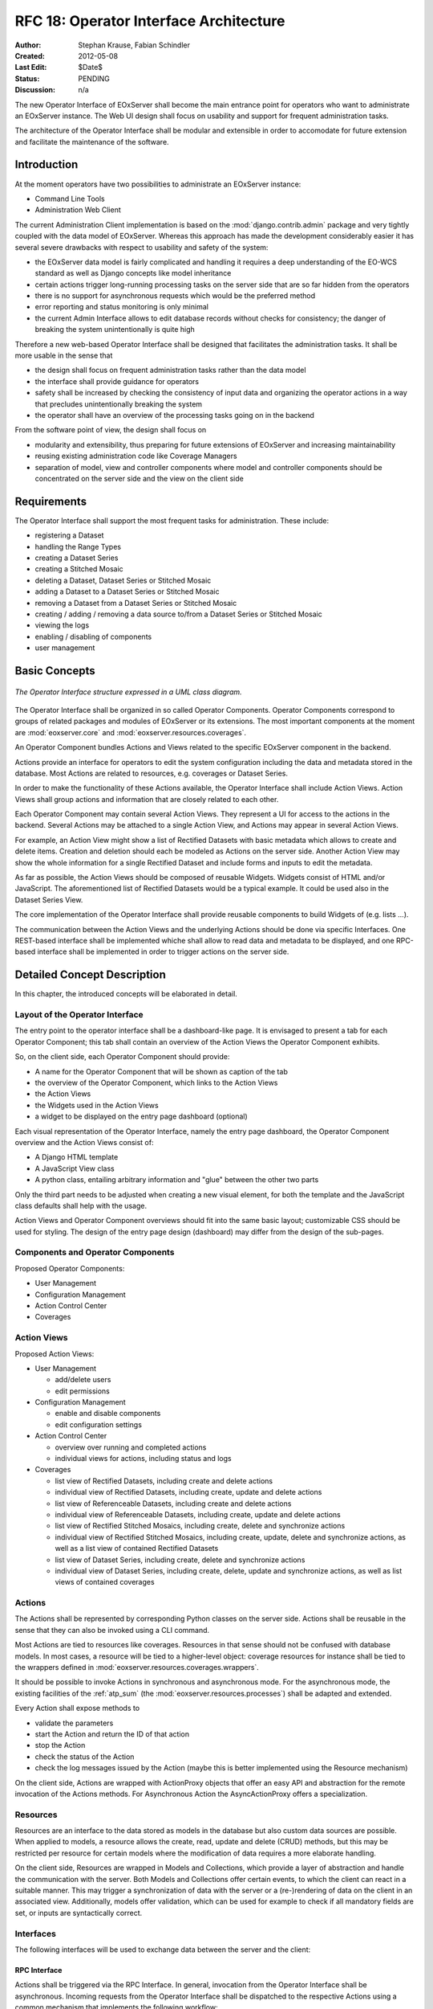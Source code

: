 .. RFC 18
  #-----------------------------------------------------------------------------
  # $Id$
  #
  # Project: EOxServer <http://eoxserver.org>
  # Authors: Stephan Krause <stephan.krause@eox.at>
  #          Stephan Meissl <stephan.meissl@eox.at>
  #
  #-----------------------------------------------------------------------------
  # Copyright (C) 2011 EOX IT Services GmbH
  #
  # Permission is hereby granted, free of charge, to any person obtaining a copy
  # of this software and associated documentation files (the "Software"), to
  # deal in the Software without restriction, including without limitation the
  # rights to use, copy, modify, merge, publish, distribute, sublicense, and/or
  # sell copies of the Software, and to permit persons to whom the Software is
  # furnished to do so, subject to the following conditions:
  #
  # The above copyright notice and this permission notice shall be included in
  # all copies of this Software or works derived from this Software.
  #
  # THE SOFTWARE IS PROVIDED "AS IS", WITHOUT WARRANTY OF ANY KIND, EXPRESS OR
  # IMPLIED, INCLUDING BUT NOT LIMITED TO THE WARRANTIES OF MERCHANTABILITY,
  # FITNESS FOR A PARTICULAR PURPOSE AND NONINFRINGEMENT. IN NO EVENT SHALL THE
  # AUTHORS OR COPYRIGHT HOLDERS BE LIABLE FOR ANY CLAIM, DAMAGES OR OTHER
  # LIABILITY, WHETHER IN AN ACTION OF CONTRACT, TORT OR OTHERWISE, ARISING 
  # FROM, OUT OF OR IN CONNECTION WITH THE SOFTWARE OR THE USE OR OTHER DEALINGS
  # IN THE SOFTWARE.
  #-----------------------------------------------------------------------------
.. _rfc_18:

RFC 18: Operator Interface Architecture
=======================================

:Author: Stephan Krause, Fabian Schindler
:Created: 2012-05-08
:Last Edit: $Date$
:Status: PENDING
:Discussion: n/a

The new Operator Interface of EOxServer shall become the main entrance point
for operators who want to administrate an EOxServer instance. The Web UI design
shall focus on usability and support for frequent administration tasks.

The architecture of the Operator Interface shall be modular and extensible in
order to accomodate for future extension and facilitate the maintenance of the
software.


Introduction
------------

At the moment operators have two possibilities to administrate an EOxServer
instance:

* Command Line Tools
* Administration Web Client

The current Administration Client implementation is based on the
:mod:`django.contrib.admin` package and very tightly coupled with the data
model of EOxServer. Whereas this approach has made the development
considerably easier it has several severe drawbacks with respect to usability
and safety of the system:

* the EOxServer data model is fairly complicated and handling it requires a deep
  understanding of the EO-WCS standard as well as Django concepts like model
  inheritance
* certain actions trigger long-running processing tasks on the server side that
  are so far hidden from the operators
* there is no support for asynchronous requests which would be the preferred
  method
* error reporting and status monitoring is only minimal
* the current Admin Interface allows to edit database records without checks
  for consistency; the danger of breaking the system unintentionally is quite
  high

Therefore a new web-based Operator Interface shall be designed that facilitates
the administration tasks. It shall be more usable in the sense that

* the design shall focus on frequent administration tasks rather than the data
  model
* the interface shall provide guidance for operators
* safety shall be increased by checking the consistency of input data and
  organizing the operator actions in a way that precludes unintentionally
  breaking the system
* the operator shall have an overview of the processing tasks going on in the
  backend

From the software point of view, the design shall focus on

* modularity and extensibility, thus preparing for future extensions of
  EOxServer and increasing maintainability
* reusing existing administration code like Coverage Managers
* separation of model, view and controller components where model and controller
  components should be concentrated on the server side and the view on the
  client side


Requirements
------------

The Operator Interface shall support the most frequent tasks for administration.
These include:

* registering a Dataset
* handling the Range Types
* creating a Dataset Series 
* creating a Stitched Mosaic
* deleting a Dataset, Dataset Series or Stitched Mosaic
* adding a Dataset to a Dataset Series or Stitched Mosaic
* removing a Dataset from a Dataset Series or Stitched Mosaic
* creating / adding / removing a data source to/from a Dataset Series or
  Stitched Mosaic 
* viewing the logs
* enabling / disabling of components
* user management


Basic Concepts
--------------

.. _fig_opclient_uml:
.. figure:: resources/rfc18/opclient_uml.png
   :align: center

   *The Operator Interface structure expressed in a UML class diagram.*

The Operator Interface shall be organized in so called Operator Components.
Operator Components correspond to groups of related packages and modules of
EOxServer or its extensions. The most important components at the moment
are :mod:`eoxserver.core` and :mod:`eoxserver.resources.coverages`.

An Operator Component bundles Actions and Views related to the specific
EOxServer component in the backend.

Actions provide an interface for operators to edit the system configuration
including the data and metadata stored in the database. Most Actions are
related to resources, e.g. coverages or Dataset Series.

In order to make the functionality of these Actions available, the Operator
Interface shall include Action Views. Action Views shall group actions and
information that are closely related to each other.

Each Operator Component may contain several Action Views. They represent a UI
for access to the actions in the backend. Several Actions may be attached to a
single Action View, and Actions may appear in several Action Views.

For example, an Action View might show a list of Rectified Datasets with
basic metadata which allows to create and delete items. Creation and deletion
should each be modeled as Actions on the server side. Another Action View may
show the whole information for a single Rectified Dataset and include
forms and inputs to edit the metadata.

As far as possible, the Action Views should be composed of reusable Widgets.
Widgets consist of HTML and/or JavaScript. The aforementioned list of
Rectified Datasets would be a typical example. It could be used also in the
Dataset Series View.

The core implementation of the Operator Interface shall provide reusable
components to build Widgets of (e.g. lists ...).

The communication between the Action Views and the underlying Actions should
be done via specific Interfaces. One REST-based interface shall be implemented
whiche shall allow to read data and metadata to be displayed, and one
RPC-based interface shall be implemented in order to trigger actions on the
server side.


Detailed Concept Description
----------------------------

In this chapter, the introduced concepts will be elaborated in detail.


Layout of the Operator Interface
~~~~~~~~~~~~~~~~~~~~~~~~~~~~~~~~

The entry point to the operator interface shall be a dashboard-like page. It is
envisaged to present a tab for each Operator Component; this tab shall
contain an overview of the Action Views the Operator Component exhibits.

So, on the client side, each Operator Component should provide:

* A name for the Operator Component that will be shown as caption of the
  tab
* the overview of the Operator Component, which links to the Action Views
* the Action Views
* the Widgets used in the Action Views
* a widget to be displayed on the entry page dashboard (optional)

Each visual representation of the Operator Interface, namely the entry page
dashboard, the Operator Component overview and the Action Views consist of:

* A Django HTML template
* A JavaScript View class
* A python class, entailing arbitrary information and "glue" between the other
  two parts

Only the third part needs to be adjusted when creating a new visual element,
for both the template and the JavaScript class defaults shall help with the
usage.

Action Views and Operator Component overviews should fit into the same basic
layout; customizable CSS should be used for styling. The design of the entry
page design (dashboard) may differ from the design of the sub-pages.


Components and Operator Components
~~~~~~~~~~~~~~~~~~~~~~~~~~~~~~~~~~

Proposed Operator Components:

* User Management
* Configuration Management
* Action Control Center
* Coverages


Action Views
~~~~~~~~~~~~

Proposed Action Views:

* User Management

  * add/delete users
  * edit permissions

* Configuration Management

  * enable and disable components
  * edit configuration settings

* Action Control Center

  * overview over running and completed actions
  * individual views for actions, including status and logs

* Coverages

  * list view of Rectified Datasets, including create and delete actions
  * individual view of Rectified Datasets, including create, update and
    delete actions
  * list view of Referenceable Datasets, including create and delete actions
  * individual view of Referenceable Datasets, including create, update and
    delete actions
  * list view of Rectified Stitched Mosaics, including create, delete and
    synchronize actions
  * individual view of Rectified Stitched Mosaics, including create, update,
    delete and synchronize actions, as well as a list view of contained
    Rectified Datasets
  * list view of Dataset Series, including create, delete and synchronize
    actions
  * individual view of Dataset Series, including create, delete, update and
    synchronize actions, as well as list views of contained coverages


Actions
~~~~~~~

The Actions shall be represented by corresponding Python classes on the
server side. Actions shall be reusable in the sense that they can also be
invoked using a CLI command.

Most Actions are tied to resources like coverages. Resources in that sense
should not be confused with database models. In most cases, a resource will be
tied to a higher-level object: coverage resources for instance shall be tied to
the wrappers defined in :mod:`eoxserver.resources.coverages.wrappers`.

It should be possible to invoke Actions in synchronous and asynchronous mode.
For the asynchronous mode, the existing facilities of the :ref:`atp_sum`
(the :mod:`eoxserver.resources.processes`) shall be adapted and extended.

Every Action shall expose methods to

* validate the parameters
* start the Action and return the ID of that action 
* stop the Action
* check the status of the Action
* check the log messages issued by the Action (maybe this is better implemented
  using the Resource mechanism)

On the client side, Actions are wrapped with ActionProxy objects that offer an
easy API and abstraction for the remote invocation of the Actions methods. For
Asynchronous Action the AsyncActionProxy offers a specialization.


Resources
~~~~~~~~~

Resources are an interface to the data stored as models in the database but
also custom data sources are possible. When applied to models, a resource
allows the create, read, update and delete (CRUD) methods, but this may be
restricted per resource for certain models where the modification of data
requires a more elaborate handling.

On the client side, Resources are wrapped in Models and Collections, which
provide a layer of abstraction and handle the communication with the server.
Both Models and Collections offer certain events, to which the client can react
in a suitable manner. This may trigger a synchronization of data with the
server or a (re-)rendering of data on the client in an associated view.
Additionally, models offer validation, which can be used for example to check
if all mandatory fields are set, or inputs are syntactically correct.


Interfaces
~~~~~~~~~~

The following interfaces will be used to exchange data between the server and
the client:


RPC Interface
^^^^^^^^^^^^^

Actions shall be triggered via the RPC Interface. In general, invocation from
the Operator Interface shall be asynchronous. Incoming requests from the
Operator Interface shall be dispatched to the respective Actions using a
common mechanism that implements the following workflow:

* validate the parameters conveyed with the request, using the Action interface
* in case they are invalid, return an error code
* in case they are valid, proceed
* queue the Action in the asynchronous processing queue
* return a response that contains the Action ID

Using the Action ID, the Operator Interface can

* check the status of the Action
* view the log messages issued by the Action
* cancel the Action


REST Interface
^^^^^^^^^^^^^^

The REST interface shall be used for resource data retrieval and simple
modification. Usually a REST interface is tightly bound to a database model
and its fields. Thus modification of data via REST should only be possible
in simple situations where there is no dependency tp other resources and no
other synchronization mechanism necessary.

Where the REST interface is not applicable, the RPC interface shall be used.


Directory Structure
~~~~~~~~~~~~~~~~~~~

For the server part, the directory structure of the operator interface follows
the standard guidelines for Django apps (as created with the `django-admin.py
startapp` command):
::

    operator/
    |-- action.py
    |-- common.py
    |-- component.py
    |-- __init__.py
    |-- resource.py
    |-- sites.py
    |-- static
    |   `-- operator
    |       |-- actions.js
    |       |-- actionviews.js
    |       |-- componentviews.js
    |       |-- main.js
    |       |-- router.js
    |       `-- widgets.js
    `-- templates
        `-- operator
            |-- base_actionview.html
            |-- base_component.html
            `-- operatorsite.html

In the templates directory all Django templates are held. It is encouraged to
use the same scheme for all components to be implemented.

The static files are placed in the sub-folder "operator" which serves as a
namespaces for javascript module retrieval. All components shall use an
additional unique subfolder to avoid collision. For example:
"operator/coverages".


################################################################################


Implementation Details
----------------------

In this chapter, the proposed implementation API of components explained.

Implementing Components
~~~~~~~~~~~~~~~~~~~~~~~

To create a component, one simply shall have to subclass the abstract base
class provided by the Operator Interface API. It shall be easily adjustible
by using either a custom JavaScript view class or a different django template.

To further improve the handling of components, several default properties
within the subclass can be used, like title, name, description or others. Of
course default values shall be provided.

Components are registered by the Operator Interface API function
``register()``, which shall be sufficient to append it to the visualized
components.

Example::

    import operatorinterface as operator

    class MyAComponent(operator.Component):
        dependencies = [SomeOtherComponent]
        name = "ComponentA"
        javascript_class = "operator/component/MyAComponentView"

    operator.site.register(MyAComponent)


Implementing Action Views
~~~~~~~~~~~~~~~~~~~~~~~~~

The implementation of action views is very much like the implementation of
components and should follow the same rules concerning JavaScript view classes
and django templates.

Additionally it shall have two fields named ``actions`` and ``resources``, each
is a list of Action or Resource classes.

Example::

    class MyTestActionView(operator.ActionView):
        actions = [MyTestAction]
        resources = [ResourceA, ResourceB]
        name = "mytestactionview"
        javascript_class = "operator/component/MyTestActionView"


Implementing Resources
~~~~~~~~~~~~~~~~~~~~~~

Implementing Resources should be as easy as implementing actions. As with
Actions, Resources are implemented by subclassing the according abstract base
class and providing several options. The only mandatory arguments shall be the
Django model to be externalized, optional are the permissions required for this
resource, maybe means to limit the acces to read-/write-only (maybe coupled
to the provided permissions) and the inc-/exclusion of model fields.

Example::

    class MyResource(ModelResource):
        model = MyModel
        exclude = ( ... )
        include = ( ... )
        permissions = [ ... ]


Implementing Actions
~~~~~~~~~~~~~~~~~~~~

To implement a new Action, it shall be enough to inherit from an abstract base
class and implement the required methods. Once registered the operator
framework shall handle the URL and method registration.

Example::

    class ProgressAction(BaseAction):
        name = "progressaction"
        permissions = [ ... ]
        
        def validate(self, params):
            ...
        
        def start(self):
            ...
        
        def status(self, obj_id):
            ...
        
        def stop(self, obj_id):
            ...
        
        def view_logs(self, obj_id, timeframe=None):
            ...


Access Controll
~~~~~~~~~~~~~~~

The Operator Interface itself, its Resources and its Actions shall only be
accessible for authorized users. Also, the Interface shall distinguish between
at least two types of users: administrative users and users that only have
reading permissions and are not allowed to alter data. The permissions shall
be able to be set fine-grained, on a per-action or per-resource basis.

It is proposed to use the Django buil-in auth framework and its integrations in
other software frameworks.


Configuration and Registration of Components
~~~~~~~~~~~~~~~~~~~~~~~~~~~~~~~~~~~~~~~~~~~~

On the server side, the Operator Interface is set up similar to the Djangos
built-in Admin Interface. To enable the Operator Interface, its app identifier
has to be inserted in the `INSTALLED_APPS` list setting and its URLs have to be
included in the URLs configuration file.

Also similar to the Admin Interface, the Operator Interface provides an
`autodiscover()` function, which sweeps through all `INSTALLED_APPS`
directories in search of a `operator.py` module, which shall contain the apps
setup of Components, Action Views, Actions and Resources.


Example Component: Coverage Component
-------------------------------------

This chapter explains an the example component to handle all kinds of
interactions concerning coverages, mosaics and dataset series respectively all
types of assorted metadata.


Requirements
~~~~~~~~~~~~

As described earlier, the interactions shall entail creating/updating/deleting
coverages and containers aswell inserting coverages into containers.
Additionally users shall also trigger a synchronization process on rectified
stitched mosaics and dataset series. As this may well be a time-consuming task,
scanning through both the database and the (possibly remote) filesystem, it
shall be handled asynchronously and output status messages.

Last but not least, all coverage metadata shall also be handled, including
geo-spatial, earth observational and raster specific metadata.

The above requirements can be summarized in the following groups:

  * Coverage Handling (also includes geospatial and EO-meta-data as the
    relation is one-to-one)
  * Container Handling (same as above)
  * Range Type Handling (as other more tied meta-data is handled in the other
    sections)

The requirement groups will be implemented as Action Views on the client, using
specific widgets to allow interaction.


Server-Side implementation
~~~~~~~~~~~~~~~~~~~~~~~~~~

The identified requirements have several implications on the server side. First
off the three Action Views need to be declared to implement the three groups of
reqiurements listed above and suited with the needed resources and actions.


Resources
^^^^^^^^^

For simple access to the internally stored data, a list of Resources need to be
defined: one for each coverage/container type, one for range types, bands and
nil values and also for data sources.

For asynchronous tasks, also the running tasks and their logs need to be
exposed as resources.


Actions
^^^^^^^

The actions derived from the requirements can be summarized in the following
list: add coverage to a container, remove a coverage from a container, add a
data source to a container, remove a datasource from a container, manually
start a synchronization process for a container. The first two actions can
likely be handled synchronously as the management overhead is potentially not
as high as with the latter three actions. Thus the introduced actions can be
split into synchronous and asynchronous actions.

Additionally, for creating/deleting coverages and containers is done by using
Actions instead of their Resources, because it involves a higher order of
validation and additional tasks to be done which are too complex and unreliable
if controlled by the server.


Summary
^^^^^^^

The following classes with their according hierarchical structure has been
identified.

+-----------+--------------------+-------------------+-----------------------+
| Component | Action Views       | Resources         | Actions               |
+===========+====================+===================+=======================+
| Coverages | Coverage Handling  | Rect. Coverages   | Add to Container      |
|           |                    +-------------------+-----------------------+
|           |                    | Ref. Coverages    | Remove from Container |
|           |                    +-------------------+-----------------------+
|           |                    | Rect. Mosaics     | Create Coverage       |
|           |                    +-------------------+-----------------------+
|           |                    | Range Types       | Delete Coverage       |
|           |                    +-------------------+-----------------------+
|           |                    | Bands             |                       |
|           |                    +-------------------+                       |
|           |                    | NilValues         |                       |
|           +--------------------+-------------------+-----------------------+
|           | Container Handling | Coverages         | Add Coverage          |
|           |                    +-------------------+-----------------------+
|           |                    | Rect. Mosaics     | Remove Coverage       |
|           |                    +-------------------+-----------------------+
|           |                    | Dataset Series    | Add Datasource        |
|           |                    +-------------------+-----------------------+
|           |                    |                   | Remove Datasource     |
|           |                    |                   +-----------------------+
|           |                    |                   | Synchronize           |
|           |                    |                   +-----------------------+
|           |                    |                   | Create Container      |
|           |                    |                   +-----------------------+
|           |                    |                   | Delete Container      |
|           +--------------------+-------------------+-----------------------+
|           | RangeType Handling | Range Types       |                       |
|           |                    +-------------------+                       |
|           |                    | Bands             |                       |
|           |                    +-------------------+                       |
|           |                    | NilValues         |                       |
+-----------+--------------------+-------------------+-----------------------+


Client-Side implementation
~~~~~~~~~~~~~~~~~~~~~~~~~~

From the requirements we allready have designed three Action Views, which will
be implemented as Backbone views. Each offered resource from the server will
have a Backbone model/collection counterpart communicating with that interface.
Similarily each action will have a proxy class on the client side.


Views
^^^^^

The hierarchy of the client views can be seen in the following figure.

.. _fig_client_views:
.. figure:: resources/rfc18/client_views.png
   :align: center

   *The client views/widget hierarchy.*


Models/Collection
^^^^^^^^^^^^^^^^^

Each offered resource is encapsulated in a model and collection. The following
figure shows the relation of the model/collection layout:

.. _fig_client_models:
.. figure:: resources/rfc18/client_models.png
   :align: center

   *The models/collection hierarchy on the client.*


ActionProxies
^^^^^^^^^^^^^

For each Action on the server, an ActionProxy has to be instantiated on the
client which handle the communication with the server. For the three Actions
that are running asynchronously, a special ActionProxy subclass is used. The
following figure shows which actions are handled synchronously and which follow
an asynchronous approach.

.. _fig_client_action_proxies:
.. figure:: resources/rfc18/client_action_proxies.png
   :align: center

   *The action proxies used on the client.*


Technologies Used
-----------------

On the server side, the Django framework shall be used to provide the basic
functionality of the Operator Interface including specifically the URL setup,
HTML templating and request dispatching.

To help publishing RESTful resources, the django extension `Django REST
framework <http://django-rest-framework.org/>`_ can be used. It provides a
rather simple, yet customizeable access to database model. It also supports
user authorization as required in the chapter `Access Controll`_. The library
is available under the BSD license.

To provide the RPC interface, there are two possibilities. The first is a
wrapped setup of the `SimpleXMLRPCServer module
<http://docs.python.org/library/simplexmlrpcserver.html>`_, which would
represent an abstraction of the XML to the actual entailed data and the
dispatching of registered functions. As the module is already included in the
standard library of recent Python versions, this approach would not impose an
additional dependency. A drawback is the missing user authorization, which has
to be implemented manually. Also, this method is only suitable for XML-RPC,
which is more verbose than its JSON counterpart.

The second option would be to use a django extension framework, e.g
`rpc4django <http://davidfischer.name/rpc4django/>`_. This framework eases the
setup of RPC enabled functions, provides user authorization an is agnostic to
the RPC protocol used (either JSON- or XML-RPC). This library also uses the BSD
license.

On the client side, several JavaScript libraries are required. For DOM
manipulation and several utility functions `jQuery <http://jquery.com/>`_ and
`jQueryUI <http://jqueryui.com/>`_ are used. The libraries are licensed under
the GPL and MIT licenses.

As a general utility library and dependency for other module comes `Underscore
<http://underscorejs.org/>`_. To implement a working MVC layout,
`Backbone <http://backbonejs.org/>`_ is suggested. This library also abstracts
the use of REST resources. Both libraries are distributed under the MIT
license.

For calling RPC functions and parsing the output, the library `rpc.js
<https://github.com/westonruter/json-xml-rpc>`_ is required. It adheres to
either the JSON-RPC or the XML-RPC protocol. The library is dual-licensed under
the MIT and the GPL license.

To display larger amounts of objects and to efficiently manipulate them, the
`SlickGrid <https://github.com/mleibman/SlickGrid>`_ and its integration with
Backbone, `Slickback <https://github.com/teleological/slickback>`_ are used.
The two libraries are both licensed under the MIT license.

For easy management of javascript files in conjunction with other resources the
`requirejs <http://requirejs.org/>`_ framework is included. It provides means
to modularize javascript code and resolve dependencies. The toolset also
includes an optimizer which merges and minimizes all modules into a single
javascript file with no changes to the client code. The framework is published
under both MIT and BSD license.

To avoid incompatibilities and third party server dependencies, all javascript
libraries will be served from the EOxServer static files. This implies that for
the operator client-side libraries no additional software needs to be installed
as EOxServer ships with all requirements.

On the server-side the two packages `rpc4django` and `djangorestframework` need
to be installed for the operator to function. As both libraries can be found on
the Python Package Index (PyPI) the installation procedure using `pip` is
straightforward when both dependencies are added to the EOxServer `setup.py`.

When EOxServer is installed using another technique than `pip` (like using the
RPM or Debian packages), the libraries will likely have to be installed
manually. For this reason they have to be listed in the dependencies page in
the user manual aswell.

+-----------------------+--------+---------+---------------------------------+
| Dependency            | Cat.   | License | Purpose                         |
+=======================+========+=========+=================================+
| Django REST Framework | Server | BSD     | Expose server data via REST     |
+-----------------------+--------+---------+---------------------------------+
| RPC 4 Django          | Server | BSD     | Expose server methods via RPC   |
+-----------------------+--------+---------+---------------------------------+
| jQuery                | Client | GPL/MIT | DOM Manipulation/ AJAX Client   |
+-----------------------+--------+---------+---------------------------------+
| UnderscoreJS          | Client | MIT     | General Javascript utilities    |
+-----------------------+--------+---------+---------------------------------+
| BackboneJS            | Client | MIT     | MVC Framework, REST abstraction |
+-----------------------+--------+---------+---------------------------------+
| json-xml-rpc          | Client | GPL/MIT | RPC client                      |
+-----------------------+--------+---------+---------------------------------+
| SlickGrid             | Client | MIT     | Data Grid widget implementation |
+-----------------------+--------+---------+---------------------------------+
| Slickback             | Client | MIT     | SlickGrid to Backbone bridge    |
+-----------------------+--------+---------+---------------------------------+
| requirejs             | Client | MIT/BSD | Modularization and optimization |
+-----------------------+--------+---------+---------------------------------+


Voting History
--------------

N/A


Traceability
------------

:Requirements: N/A
:Tickets: http://eoxserver.org/ticket/4
